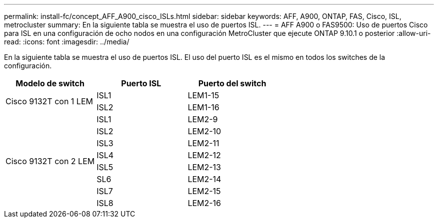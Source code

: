---
permalink: install-fc/concept_AFF_A900_cisco_ISLs.html 
sidebar: sidebar 
keywords: AFF, A900, ONTAP, FAS, Cisco, ISL, metrocluster 
summary: En la siguiente tabla se muestra el uso de puertos ISL. 
---
= AFF A900 o FAS9500: Uso de puertos Cisco para ISL en una configuración de ocho nodos en una configuración MetroCluster que ejecute ONTAP 9.10.1 o posterior
:allow-uri-read: 
:icons: font
:imagesdir: ../media/


En la siguiente tabla se muestra el uso de puertos ISL. El uso del puerto ISL es el mismo en todos los switches de la configuración.

|===
| Modelo de switch | Puerto ISL | Puerto del switch 


.2+| Cisco 9132T con 1 LEM | ISL1 | LEM1-15 


| ISL2 | LEM1-16 


.8+| Cisco 9132T con 2 LEM | ISL1 | LEM2-9 


| ISL2 | LEM2-10 


| ISL3 | LEM2-11 


| ISL4 | LEM2-12 


| ISL5 | LEM2-13 


| SL6 | LEM2-14 


| ISL7 | LEM2-15 


| ISL8 | LEM2-16 
|===